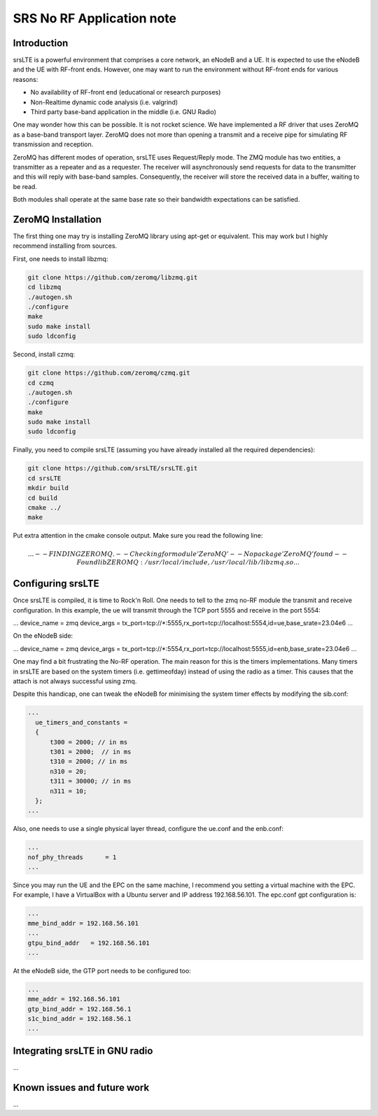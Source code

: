 .. srsLTE No RF Application Note

SRS No RF Application note
==========================


Introduction
************
srsLTE is a powerful environment that comprises a core network, an eNodeB and a UE. It is expected to use the eNodeB and
the UE with RF-front ends. However, one may want to run the environment without RF-front ends for various reasons:

- No availability of RF-front end (educational or research purposes)
- Non-Realtime dynamic code analysis (i.e. valgrind)
- Third party base-band application in the middle (i.e. GNU Radio)

One may wonder how this can be possible. It is not rocket science. We have implemented a RF driver that uses ZeroMQ as a
base-band transport layer. ZeroMQ does not more than opening a transmit and a receive pipe for simulating RF
transmission and reception.

ZeroMQ has different modes of operation, srsLTE uses Request/Reply mode. The ZMQ module has two entities, a transmitter
as a repeater and as a requester. The receiver will asynchronously send requests for data to the transmitter and this
will reply with base-band samples. Consequently, the receiver will store the received data in a buffer, waiting to be
read.


Both modules shall operate at the same base rate so their bandwidth expectations can be satisfied.

ZeroMQ Installation
*******************
The first thing one may try is installing ZeroMQ library using apt-get or equivalent. This may work but I highly
recommend installing from sources.

First, one needs to install libzmq:

.. code::

  git clone https://github.com/zeromq/libzmq.git
  cd libzmq
  ./autogen.sh
  ./configure
  make
  sudo make install
  sudo ldconfig

Second, install czmq:

.. code::

  git clone https://github.com/zeromq/czmq.git
  cd czmq
  ./autogen.sh
  ./configure
  make
  sudo make install
  sudo ldconfig

Finally, you need to compile srsLTE (assuming you have already installed all the required dependencies):

.. code::

  git clone https://github.com/srsLTE/srsLTE.git
  cd srsLTE
  mkdir build
  cd build
  cmake ../
  make

Put extra attention in the cmake console output. Make sure you read the following line:

.. math::

  ...
  -- FINDING ZEROMQ.
  -- Checking for module 'ZeroMQ'
  --   No package 'ZeroMQ' found
  -- Found libZEROMQ: /usr/local/include, /usr/local/lib/libzmq.so
  ...

Configuring srsLTE
******************
Once srsLTE is compiled, it is time to Rock'n Roll. One needs to tell to the zmq no-RF module the transmit and receive
configuration. In this example, the ue will transmit through the TCP port 5555 and receive in the port 5554:

.. code::

...
device_name = zmq
device_args = tx_port=tcp://*:5555,rx_port=tcp://localhost:5554,id=ue,base_srate=23.04e6
...

On the eNodeB side:

.. code::

...
device_name = zmq
device_args = tx_port=tcp://*:5554,rx_port=tcp://localhost:5555,id=enb,base_srate=23.04e6
...

One may find a bit frustrating the No-RF operation. The main reason for this is the timers implementations. Many timers
in srsLTE are based on the system timers (i.e. gettimeofday) instead of using the radio as a timer. This causes that the
attach is not always successful using zmq.

Despite this handicap, one can tweak the eNodeB for minimising the system timer effects by modifying the sib.conf:

.. code::

  ...
    ue_timers_and_constants =
    {
        t300 = 2000; // in ms
        t301 = 2000;  // in ms
        t310 = 2000; // in ms
        n310 = 20;
        t311 = 30000; // in ms
        n311 = 10;
    };
  ...

Also, one needs to use a single physical layer thread, configure the ue.conf and the enb.conf:

.. code::

  ...
  nof_phy_threads      = 1
  ...

Since you may run the UE and the EPC on the same machine, I recommend you setting a virtual machine with the EPC. For
example, I have a VirtualBox with a Ubuntu server and IP address 192.168.56.101. The epc.conf gpt configuration is:

.. code::

  ...
  mme_bind_addr = 192.168.56.101
  ...
  gtpu_bind_addr   = 192.168.56.101
  ...

At the eNodeB side, the GTP port needs to be configured too:

.. code::

  ...
  mme_addr = 192.168.56.101
  gtp_bind_addr = 192.168.56.1
  s1c_bind_addr = 192.168.56.1
  ...


Integrating srsLTE in GNU radio
*******************************
...

Known issues and future work
****************************
...

